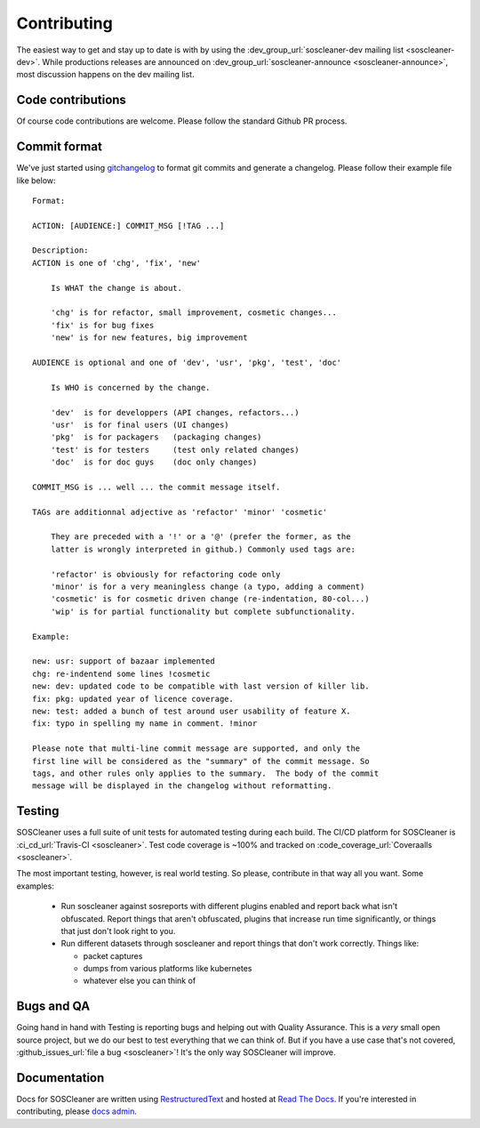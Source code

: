 .. sectionauthor:: Jamie Duncan <jamie.e.duncan@gmail.com>
.. _docs admin: jamie.e.duncan@gmail.com

=============
Contributing
=============
The easiest way to get and stay up to date is with by using the :dev_group_url:`soscleaner-dev mailing list <soscleaner-dev>`. While productions releases are announced on :dev_group_url:`soscleaner-announce <soscleaner-announce>`, most discussion happens on the dev mailing list.

Code contributions
-------------------
Of course code contributions are welcome. Please follow the standard Github PR process.

Commit format
--------------
We've just started using `gitchangelog <https://pypi.org/project/gitchangelog/>`__ to format git commits and generate a changelog. Please follow their example file like below:

::

  Format:

  ACTION: [AUDIENCE:] COMMIT_MSG [!TAG ...]

  Description:
  ACTION is one of 'chg', 'fix', 'new'

      Is WHAT the change is about.

      'chg' is for refactor, small improvement, cosmetic changes...
      'fix' is for bug fixes
      'new' is for new features, big improvement

  AUDIENCE is optional and one of 'dev', 'usr', 'pkg', 'test', 'doc'

      Is WHO is concerned by the change.

      'dev'  is for developpers (API changes, refactors...)
      'usr'  is for final users (UI changes)
      'pkg'  is for packagers   (packaging changes)
      'test' is for testers     (test only related changes)
      'doc'  is for doc guys    (doc only changes)

  COMMIT_MSG is ... well ... the commit message itself.

  TAGs are additionnal adjective as 'refactor' 'minor' 'cosmetic'

      They are preceded with a '!' or a '@' (prefer the former, as the
      latter is wrongly interpreted in github.) Commonly used tags are:

      'refactor' is obviously for refactoring code only
      'minor' is for a very meaningless change (a typo, adding a comment)
      'cosmetic' is for cosmetic driven change (re-indentation, 80-col...)
      'wip' is for partial functionality but complete subfunctionality.

  Example:

  new: usr: support of bazaar implemented
  chg: re-indentend some lines !cosmetic
  new: dev: updated code to be compatible with last version of killer lib.
  fix: pkg: updated year of licence coverage.
  new: test: added a bunch of test around user usability of feature X.
  fix: typo in spelling my name in comment. !minor

  Please note that multi-line commit message are supported, and only the
  first line will be considered as the "summary" of the commit message. So
  tags, and other rules only applies to the summary.  The body of the commit
  message will be displayed in the changelog without reformatting.


Testing
--------
SOSCleaner uses a full suite of unit tests for automated testing during each build. The CI/CD platform for SOSCleaner is :ci_cd_url:`Travis-CI <soscleaner>`. Test code coverage is ~100% and tracked on :code_coverage_url:`Coveraalls <soscleaner>`.

The most important testing, however, is real world testing. So please, contribute in that way all you want. Some examples:

  - Run soscleaner against sosreports with different plugins enabled and report back what isn't obfuscated. Report things that aren't obfuscated, plugins that increase run time significantly, or things that just don't look right to you.
  - Run different datasets through soscleaner and report things that don't work correctly. Things like:

    - packet captures
    - dumps from various platforms like kubernetes
    - whatever else you can think of

Bugs and QA
------------
Going hand in hand with Testing is reporting bugs and helping out with Quality Assurance. This is a *very* small open source project, but we do our best to test everything that we can think of. But if you have a use case that's not covered, :github_issues_url:`file a bug <soscleaner>`! It's the only way SOSCleaner will improve.

Documentation
--------------
Docs for SOSCleaner are written using `RestructuredText <http://docutils.sourceforge.net/rst.html>`__ and hosted at `Read The Docs <https://readthedocs.org>`__. If you're interested in contributing, please `docs admin`_.
